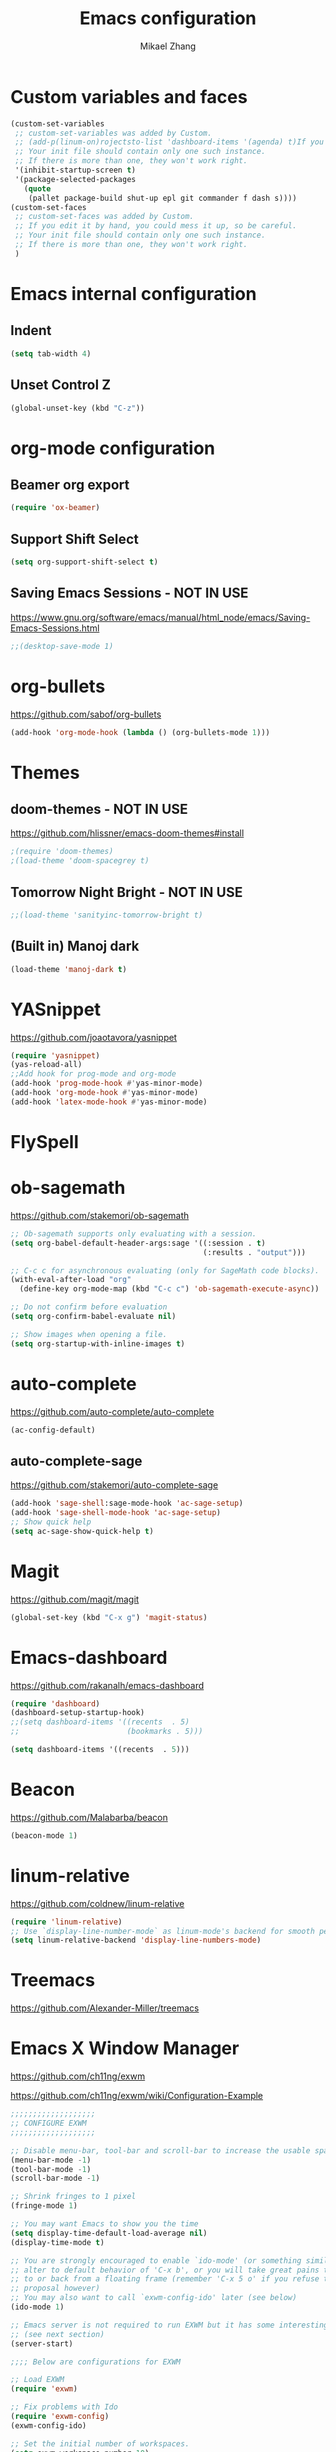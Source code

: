 
#+TITLE: Emacs configuration
#+AUTHOR: Mikael Zhang

* Custom variables and faces

#+BEGIN_SRC emacs-lisp
(custom-set-variables
 ;; custom-set-variables was added by Custom.
 ;; (add-p(linum-on)rojectsto-list 'dashboard-items '(agenda) t)If you edit it by hand, you could mess it up, so be careful.
 ;; Your init file should contain only one such instance.
 ;; If there is more than one, they won't work right.
 '(inhibit-startup-screen t)
 '(package-selected-packages
   (quote
    (pallet package-build shut-up epl git commander f dash s))))
(custom-set-faces
 ;; custom-set-faces was added by Custom.
 ;; If you edit it by hand, you could mess it up, so be careful.
 ;; Your init file should contain only one such instance.
 ;; If there is more than one, they won't work right.
 )
#+END_SRC

* Emacs internal configuration
** Indent
#+BEGIN_SRC emacs-lisp
(setq tab-width 4)
#+END_SRC
** Unset Control Z
#+BEGIN_SRC emacs-lisp
(global-unset-key (kbd "C-z"))
#+END_SRC

* org-mode configuration
** Beamer org export

#+BEGIN_SRC emacs-lisp
(require 'ox-beamer)
#+END_SRC

** Support Shift Select

#+BEGIN_SRC emacs-lisp
(setq org-support-shift-select t)
#+END_SRC

** Saving Emacs Sessions - NOT IN USE
https://www.gnu.org/software/emacs/manual/html_node/emacs/Saving-Emacs-Sessions.html
#+BEGIN_SRC emacs-lisp
;;(desktop-save-mode 1)
#+END_SRC
* org-bullets
https://github.com/sabof/org-bullets
#+BEGIN_SRC emacs-lisp
(add-hook 'org-mode-hook (lambda () (org-bullets-mode 1)))
#+END_SRC
* Themes
** doom-themes - NOT IN USE
https://github.com/hlissner/emacs-doom-themes#install
#+BEGIN_SRC emacs-lisp
;(require 'doom-themes)
;(load-theme 'doom-spacegrey t)
#+END_SRC

** Tomorrow Night Bright - NOT IN USE
#+BEGIN_SRC emacs-lisp
;;(load-theme 'sanityinc-tomorrow-bright t)
#+END_SRC
** (Built in) Manoj dark
#+BEGIN_SRC emacs-lisp
(load-theme 'manoj-dark t)
#+END_SRC
* YASnippet
https://github.com/joaotavora/yasnippet
#+BEGIN_SRC emacs-lisp
(require 'yasnippet)
(yas-reload-all)
;;Add hook for prog-mode and org-mode
(add-hook 'prog-mode-hook #'yas-minor-mode)
(add-hook 'org-mode-hook #'yas-minor-mode)
(add-hook 'latex-mode-hook #'yas-minor-mode)
#+END_SRC
* FlySpell
* ob-sagemath
https://github.com/stakemori/ob-sagemath

#+BEGIN_SRC emacs-lisp
;; Ob-sagemath supports only evaluating with a session.
(setq org-babel-default-header-args:sage '((:session . t)
                                           (:results . "output")))

;; C-c c for asynchronous evaluating (only for SageMath code blocks).
(with-eval-after-load "org"
  (define-key org-mode-map (kbd "C-c c") 'ob-sagemath-execute-async))

;; Do not confirm before evaluation
(setq org-confirm-babel-evaluate nil)

;; Show images when opening a file.
(setq org-startup-with-inline-images t)
#+END_SRC

* auto-complete
https://github.com/auto-complete/auto-complete
#+BEGIN_SRC emacs-lisp
(ac-config-default)
#+END_SRC
** auto-complete-sage
https://github.com/stakemori/auto-complete-sage
#+BEGIN_SRC emacs-lisp
(add-hook 'sage-shell:sage-mode-hook 'ac-sage-setup)
(add-hook 'sage-shell-mode-hook 'ac-sage-setup)
;; Show quick help
(setq ac-sage-show-quick-help t)
#+END_SRC
* Magit
https://github.com/magit/magit
#+BEGIN_SRC emacs-lisp
(global-set-key (kbd "C-x g") 'magit-status)
#+END_SRC
* Emacs-dashboard
https://github.com/rakanalh/emacs-dashboard

#+BEGIN_SRC emacs-lisp
(require 'dashboard)
(dashboard-setup-startup-hook)
;;(setq dashboard-items '((recents  . 5)
;;                        (bookmarks . 5)))

(setq dashboard-items '((recents  . 5)))
#+END_SRC
* Beacon
https://github.com/Malabarba/beacon
#+BEGIN_SRC emacs-lisp
(beacon-mode 1)
#+END_SRC
* linum-relative
https://github.com/coldnew/linum-relative

#+BEGIN_SRC emacs-lisp
(require 'linum-relative)
;; Use `display-line-number-mode` as linum-mode's backend for smooth performance
(setq linum-relative-backend 'display-line-numbers-mode)
#+END_SRC

* Treemacs
https://github.com/Alexander-Miller/treemacs
* Emacs X Window Manager
https://github.com/ch11ng/exwm

https://github.com/ch11ng/exwm/wiki/Configuration-Example
#+BEGIN_SRC emacs-lisp
;;;;;;;;;;;;;;;;;;;
;; CONFIGURE EXWM
;;;;;;;;;;;;;;;;;;;

;; Disable menu-bar, tool-bar and scroll-bar to increase the usable space
(menu-bar-mode -1)
(tool-bar-mode -1)
(scroll-bar-mode -1)

;; Shrink fringes to 1 pixel
(fringe-mode 1)

;; You may want Emacs to show you the time
(setq display-time-default-load-average nil)
(display-time-mode t)

;; You are strongly encouraged to enable `ido-mode' (or something similar) to
;; alter to default behavior of 'C-x b', or you will take great pains to switch
;; to or back from a floating frame (remember 'C-x 5 o' if you refuse this
;; proposal however)
;; You may also want to call `exwm-config-ido' later (see below)
(ido-mode 1)

;; Emacs server is not required to run EXWM but it has some interesting uses
;; (see next section)
(server-start)

;;;; Below are configurations for EXWM

;; Load EXWM
(require 'exwm)

;; Fix problems with Ido
(require 'exwm-config)
(exwm-config-ido)

;; Set the initial number of workspaces.
(setq exwm-workspace-number 10)

;; All buffers created in EXWM mode are named "*EXWM*". You may want to change
;; it in `exwm-update-class-hook' and `exwm-update-title-hook', which are run
;; when a new window class name or title is available. Here's some advice on
;; this subject:
;; + Always use `exwm-workspace-rename-buffer` to avoid naming conflict.
;; + Only renaming buffer in one hook and avoid it in the other. There's no
;;   guarantee on the order in which they are run.
;; + For applications with multiple windows (e.g. GIMP), the class names of all
;;   windows are probably the same. Using window titles for them makes more
;;   sense.
;; + Some application change its title frequently (e.g. browser, terminal).
;;   Its class name may be more suitable for such case.
;; In the following example, we use class names for all windows expect for
;; Java applications and GIMP.
(add-hook 'exwm-update-class-hook
          (lambda ()
            (unless (or (string-prefix-p "sun-awt-X11-" exwm-instance-name)
                        (string= "gimp" exwm-instance-name))
              (exwm-workspace-rename-buffer exwm-class-name))))
(add-hook 'exwm-update-title-hook
          (lambda ()
            (when (or (not exwm-instance-name)
                      (string-prefix-p "sun-awt-X11-" exwm-instance-name)
                      (string= "gimp" exwm-instance-name))
              (exwm-workspace-rename-buffer exwm-title))))

;; `exwm-input-set-key' allows you to set a global key binding (available in
;; any case). Following are a few examples.
;; + We always need a way to go back to line-mode from char-mode
(exwm-input-set-key (kbd "s-r") #'exwm-reset)
;; + Bind a key to switch workspace interactively
(exwm-input-set-key (kbd "s-w") #'exwm-workspace-switch)
;; + Bind "s-0" to "s-9" to switch to the corresponding workspace.
(dotimes (i 10)
  (exwm-input-set-key (kbd (format "s-%d" i))
                      `(lambda ()
                         (interactive)
                         (exwm-workspace-switch-create ,i))))
;; + Application launcher ('M-&' also works if the output buffer does not
;;   bother you). Note that there is no need for processes to be created by
;;   Emacs.
(exwm-input-set-key (kbd "s-&")
                    (lambda (command)
                      (interactive (list (read-shell-command "$ ")))
                      (start-process-shell-command command nil command)))

;; + 'slock' is a simple X display locker provided by suckless tools.
(exwm-input-set-key (kbd "s-<f2>")
                    (lambda () (interactive) (start-process "" nil "slock")))

;; The following example demonstrates how to set a key binding only available
;; in line mode. It's simply done by first push the prefix key to
;; `exwm-input-prefix-keys' and then add the key sequence to `exwm-mode-map'.
;; The example shorten 'C-c q' to 'C-q'.
(push ?\C-q exwm-input-prefix-keys)
(define-key exwm-mode-map [?\C-q] #'exwm-input-send-next-key)

;; The following example demonstrates how to use simulation keys to mimic the
;; behavior of Emacs. The argument to `exwm-input-set-simulation-keys' is a
;; list of cons cells (SRC . DEST), where SRC is the key sequence you press and
;; DEST is what EXWM actually sends to application. Note that SRC must be a key
;; sequence (of type vector or string), while DEST can also be a single key.
 (exwm-input-set-simulation-keys
  '(
     ;; movement
;;     ([?\C-b] . left)
;;     ([?\M-b] . C-left)
;;     ([?\C-f] . right)
;;     ([?\M-f] . C-right)
;;     ([?\C-p] . up)
;;     ([?\C-n] . down)
;;     ([?\C-a] . home)
;;     ([?\C-e] . end)
;;     ([?\M-v] . prior)
;;     ([?\C-v] . next)
;;     ([?\C-d] . delete)
;;     ([?\C-k] . (S-end delete))
     ;; cut/paste.
     ([?\C-w] . ?\C-x)
     ([?\M-w] . ?\C-c)
     ([?\C-y] . ?\C-v))
     ;; search
;;     ([?\C-s] . ?\C-f))
;; 
;; You can hide the mode-line of floating X windows by uncommenting the
;; following lines
;(add-hook 'exwm-floating-setup-hook #'exwm-layout-hide-mode-line)
;(add-hook 'exwm-floating-exit-hook #'exwm-layout-show-mode-line)

;; You can hide the minibuffer and echo area when they're not used, by
;; uncommenting the following line
;(setq exwm-workspace-minibuffer-position 'bottom)

;; Do not forget to enable EXWM. It will start by itself when things are ready.
;;(exwm-enable)
#+END_SRC
* 

